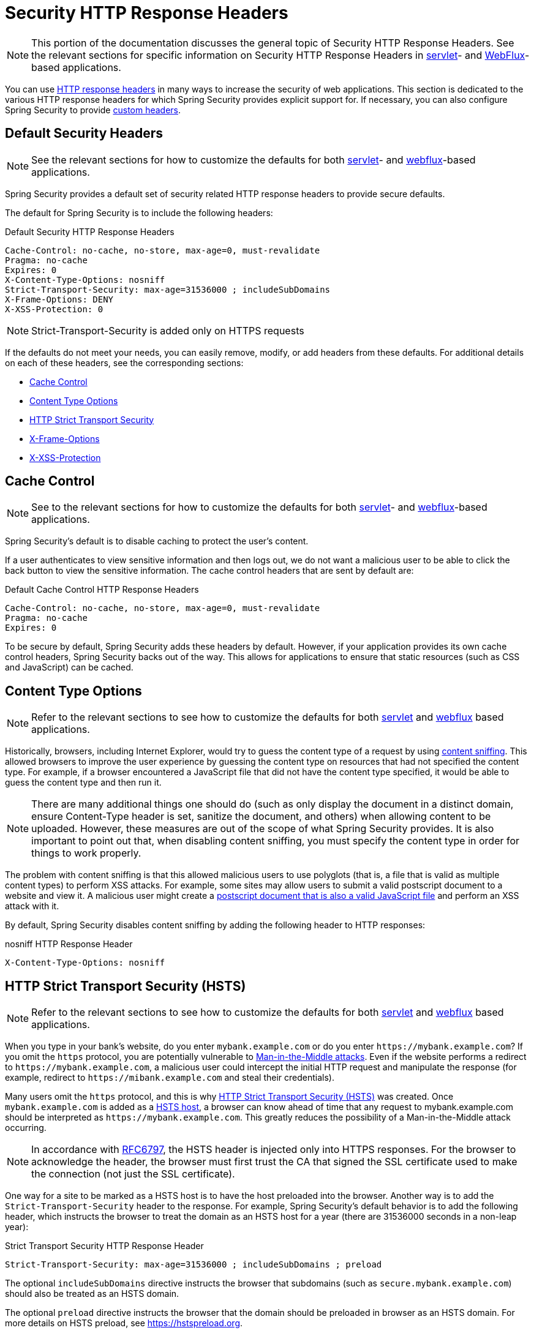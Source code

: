 [[headers]]
= Security HTTP Response Headers

[NOTE]
====
This portion of the documentation discusses the general topic of Security HTTP Response Headers.
See the relevant sections for specific information on Security HTTP Response Headers in xref:servlet/exploits/headers.adoc#servlet-headers[servlet]- and xref:reactive/exploits/headers.adoc#webflux-headers[WebFlux]-based applications.
====

You can use https://owasp.org/www-project-secure-headers/#div-headers[HTTP response headers] in many ways to increase the security of web applications.
This section is dedicated to the various HTTP response headers for which Spring Security provides explicit support for.
If necessary, you can also configure Spring Security to provide <<headers-custom,custom headers>>.

[[headers-default]]
== Default Security Headers

[NOTE]
====
See the relevant sections for how to customize the defaults for both xref:servlet/exploits/headers.adoc#servlet-headers-default[servlet]- and xref:reactive/exploits/headers.adoc#webflux-headers-default[webflux]-based applications.
====

Spring Security provides a default set of security related HTTP response headers to provide secure defaults.

The default for Spring Security is to include the following headers:

.Default Security HTTP Response Headers
[source,http]
----
Cache-Control: no-cache, no-store, max-age=0, must-revalidate
Pragma: no-cache
Expires: 0
X-Content-Type-Options: nosniff
Strict-Transport-Security: max-age=31536000 ; includeSubDomains
X-Frame-Options: DENY
X-XSS-Protection: 0
----

[NOTE]
====
Strict-Transport-Security is added only on HTTPS requests
====

If the defaults do not meet your needs, you can easily remove, modify, or add headers from these defaults.
For additional details on each of these headers, see the corresponding sections:

* <<headers-cache-control,Cache Control>>
* <<headers-content-type-options,Content Type Options>>
* <<headers-hsts,HTTP Strict Transport Security>>
* <<headers-frame-options,X-Frame-Options>>
* <<headers-xss-protection,X-XSS-Protection>>

[[headers-cache-control]]
== Cache Control

[NOTE]
====
See to the relevant sections for how to customize the defaults for both xref:servlet/exploits/headers.adoc#servlet-headers-cache-control[servlet]- and xref:reactive/exploits/headers.adoc#webflux-headers-cache-control[webflux]-based applications.
====

Spring Security's default is to disable caching to protect the user's content.

If a user authenticates to view sensitive information and then logs out, we do not want a malicious user to be able to click the back button to view the sensitive information.
The cache control headers that are sent by default are:

.Default Cache Control HTTP Response Headers
[source]
----
Cache-Control: no-cache, no-store, max-age=0, must-revalidate
Pragma: no-cache
Expires: 0
----

To be secure by default, Spring Security adds these headers by default.
However, if your application provides its own cache control headers, Spring Security backs out of the way.
This allows for applications to ensure that static resources (such as CSS and JavaScript) can be cached.


[[headers-content-type-options]]
== Content Type Options

[NOTE]
====
Refer to the relevant sections to see how to customize the defaults for both xref:servlet/exploits/headers.adoc#servlet-headers-content-type-options[servlet] and xref:reactive/exploits/headers.adoc#webflux-headers-content-type-options[webflux] based applications.
====

Historically, browsers, including Internet Explorer, would try to guess the content type of a request by using https://en.wikipedia.org/wiki/Content_sniffing[content sniffing].
This allowed browsers to improve the user experience by guessing the content type on resources that had not specified the content type.
For example, if a browser encountered a JavaScript file that did not have the content type specified, it would be able to guess the content type and then run it.

[NOTE]
====
There are many additional things one should do (such as only display the document in a distinct domain, ensure Content-Type header is set, sanitize the document, and others) when allowing content to be uploaded.
However, these measures are out of the scope of what Spring Security provides.
It is also important to point out that, when disabling content sniffing, you must specify the content type in order for things to work properly.
====

The problem with content sniffing is that this allowed malicious users to use polyglots (that is, a file that is valid as multiple content types) to perform XSS attacks.
For example, some sites may allow users to submit a valid postscript document to a website and view it.
A malicious user might create a http://webblaze.cs.berkeley.edu/papers/barth-caballero-song.pdf[postscript document that is also a valid JavaScript file] and perform an XSS attack with it.

By default, Spring Security disables content sniffing by adding the following header to HTTP responses:

.nosniff HTTP Response Header
[source,http]
----
X-Content-Type-Options: nosniff
----

[[headers-hsts]]
== HTTP Strict Transport Security (HSTS)

[NOTE]
====
Refer to the relevant sections to see how to customize the defaults for both xref:servlet/exploits/headers.adoc#servlet-headers-hsts[servlet] and xref:reactive/exploits/headers.adoc#webflux-headers-hsts[webflux] based applications.
====

When you type in your bank's website, do you enter `mybank.example.com` or do you enter `\https://mybank.example.com`?
If you omit the `https` protocol, you are potentially vulnerable to https://en.wikipedia.org/wiki/Man-in-the-middle_attack[Man-in-the-Middle attacks].
Even if the website performs a redirect to `\https://mybank.example.com`, a malicious user could intercept the initial HTTP request and manipulate the response (for example, redirect to `\https://mibank.example.com` and steal their credentials).

Many users omit the `https` protocol, and this is why https://tools.ietf.org/html/rfc6797[HTTP Strict Transport Security (HSTS)] was created.
Once `mybank.example.com` is added as a https://tools.ietf.org/html/rfc6797#section-5.1[HSTS host], a browser can know ahead of time that any request to mybank.example.com should be interpreted as `\https://mybank.example.com`.
This greatly reduces the possibility of a Man-in-the-Middle attack occurring.

[NOTE]
====
In accordance with https://tools.ietf.org/html/rfc6797#section-7.2[RFC6797], the HSTS header is injected only into HTTPS responses.
For the browser to acknowledge the header, the browser must first trust the CA that signed the SSL certificate used to make the connection (not just the SSL certificate).
====

One way for a site to be marked as a HSTS host is to have the host preloaded into the browser.
Another way is to add the `Strict-Transport-Security` header to the response.
For example, Spring Security's default behavior is to add the following header, which instructs the browser to treat the domain as an HSTS host for a year (there are 31536000 seconds in a non-leap year):


.Strict Transport Security HTTP Response Header
[source]
----
Strict-Transport-Security: max-age=31536000 ; includeSubDomains ; preload
----

The optional `includeSubDomains` directive instructs the browser that subdomains (such as `secure.mybank.example.com`) should also be treated as an HSTS domain.

The optional `preload` directive instructs the browser that the domain should be preloaded in browser as an HSTS domain.
For more details on HSTS preload, see https://hstspreload.org.

[[headers-hpkp]]
== HTTP Public Key Pinning (HPKP)

[NOTE]
====
To remain passive, Spring Security still provides xref:servlet/exploits/headers.adoc#servlet-headers-hpkp[support for HPKP in servlet environments].
However, for the reasons listed earlier, HPKP is no longer recommended by the Spring Security team.
====

https://developer.mozilla.org/en-US/docs/Web/HTTP/Public_Key_Pinning[HTTP Public Key Pinning (HPKP)] specifies to a web client which public key to use with a certain web server to prevent Man-in-the-Middle (MITM) attacks with forged certificates.
When used correctly, HPKP could add additional layers of protection against compromised certificates.
However, due to the complexity of HPKP, many experts no longer recommend using it and https://www.chromestatus.com/feature/5903385005916160[Chrome has even removed support] for it.

[[headers-hpkp-deprecated]]
For additional details around why HPKP is no longer recommended, read https://blog.qualys.com/ssllabs/2016/09/06/is-http-public-key-pinning-dead[Is HTTP Public Key Pinning Dead?] and https://scotthelme.co.uk/im-giving-up-on-hpkp/[I'm giving up on HPKP].

[[headers-frame-options]]
== X-Frame-Options

[NOTE]
====
See the relevant sections to see how to customize the defaults for both xref:servlet/exploits/headers.adoc#servlet-headers-frame-options[servlet] and xref:reactive/exploits/headers.adoc#webflux-headers-frame-options[webflux] based applications.
====

Letting your website be added to a frame can be a security issue.
For example, by using clever CSS styling, users could be tricked into clicking on something that they were not intending.
For example, a user that is logged into their bank might click a button that grants access to other users.
This sort of attack is known as https://en.wikipedia.org/wiki/Clickjacking[Clickjacking].

[NOTE]
====
Another modern approach to dealing with clickjacking is to use <<headers-csp>>.
====

There are a number ways to mitigate clickjacking attacks.
For example, to protect legacy browsers from clickjacking attacks, you can use https://www.owasp.org/index.php/Clickjacking_Defense_Cheat_Sheet#Best-for-now_Legacy_Browser_Frame_Breaking_Script[frame breaking code].
While not perfect, the frame breaking code is the best you can do for the legacy browsers.

A more modern approach to address clickjacking is to use https://developer.mozilla.org/en-US/docs/HTTP/X-Frame-Options[X-Frame-Options] header.
By default, Spring Security disables rendering pages within an iframe by using with the following header:

[source]
----
X-Frame-Options: DENY
----

[[headers-xss-protection]]
== X-XSS-Protection

[NOTE]
====
See the relevant sections to see how to customize the defaults for both xref:servlet/exploits/headers.adoc#servlet-headers-xss-protection[servlet]- and xref:reactive/exploits/headers.adoc#webflux-headers-xss-protection[webflux]-based applications.
====

Some browsers have built-in support for filtering out https://www.owasp.org/index.php/Testing_for_Reflected_Cross_site_scripting_(OWASP-DV-001)[reflected XSS attacks].
The filter has been deprecated in major browsers, and https://cheatsheetseries.owasp.org/cheatsheets/HTTP_Headers_Cheat_Sheet.html#x-xss-protection[current OWASP recommendation] is to explicitly set the header to 0.

By default, Spring Security blocks the content by using the following header:

[source]
----
X-XSS-Protection: 0
----


[[headers-csp]]
== Content Security Policy (CSP)

[NOTE]
====
See the relevant sections to see how to configure both xref:servlet/exploits/headers.adoc#servlet-headers-csp[servlet]- and xref:reactive/exploits/headers.adoc#webflux-headers-csp[webflux]-based applications.
====

https://www.w3.org/TR/CSP2/[Content Security Policy (CSP)] is a mechanism that web applications can use to mitigate content injection vulnerabilities, such as cross-site scripting (XSS).
CSP is a declarative policy that provides a facility for web application authors to declare and ultimately inform the client (user-agent) about the sources from which the web application expects to load resources.

[NOTE]
====
Content Security Policy is not intended to solve all content injection vulnerabilities.
Instead, you can use CSP to help reduce the harm caused by content injection attacks.
As a first line of defense, web application authors should validate their input and encode their output.
====

A web application can use CSP by including one of the following HTTP headers in the response:

* `Content-Security-Policy`
* `Content-Security-Policy-Report-Only`

Each of these headers are used as a mechanism to deliver a security policy to the client.
A security policy contains a set of security policy directives, each responsible for declaring the restrictions for a particular resource representation.

For example, a web application can declare that it expects to load scripts from specific, trusted sources by including the following header in the response:

.Content Security Policy Example
[source]
----
Content-Security-Policy: script-src https://trustedscripts.example.com
----

An attempt to load a script from another source other than what is declared in the `script-src` directive is blocked by the user-agent.
Additionally, if the https://www.w3.org/TR/CSP2/#directive-report-uri[report-uri] directive is declared in the security policy, the violation will be reported by the user-agent to the declared URL.

For example, if a web application violates the declared security policy, the following response header instructs the user-agent to send violation reports to the URL specified in the policy's `report-uri` directive.

.Content Security Policy with report-uri
[source]
----
Content-Security-Policy: script-src https://trustedscripts.example.com; report-uri /csp-report-endpoint/
----

https://www.w3.org/TR/CSP2/#violation-reports[Violation reports] are standard JSON structures that can be captured either by the web application's own API or by a publicly hosted CSP violation reporting service, such as https://report-uri.io/.

The `Content-Security-Policy-Report-Only` header provides the capability for web application authors and administrators to monitor security policies rather than enforce them.
This header is typically used when experimenting or developing security policies for a site.
When a policy is deemed effective, it can be enforced by using the `Content-Security-Policy` header field instead.

Given the following response header, the policy declares that scripts can be loaded from one of two possible sources.

.Content Security Policy Report Only
[source]
----
Content-Security-Policy-Report-Only: script-src 'self' https://trustedscripts.example.com; report-uri /csp-report-endpoint/
----

If the site violates this policy, by attempting to load a script from `evil.example.com`, the user-agent sends a violation report to the declared URL specified by the `report-uri` directive but still lets the violating resource load.

Applying Content Security Policy to a web application is often a non-trivial undertaking.
The following resources may provide further assistance in developing effective security policies for your site:

https://www.html5rocks.com/en/tutorials/security/content-security-policy/[An Introduction to Content Security Policy]

https://developer.mozilla.org/en-US/docs/Web/Security/CSP[CSP Guide - Mozilla Developer Network]

https://www.w3.org/TR/CSP2/[W3C Candidate Recommendation]

[[headers-referrer]]
== Referrer Policy

[NOTE]
====
See the relevant sections to see how to configure both xref:servlet/exploits/headers.adoc#servlet-headers-referrer[servlet]- and xref:reactive/exploits/headers.adoc#webflux-headers-referrer[webflux]-based applications.
====

https://www.w3.org/TR/referrer-policy[Referrer Policy] is a mechanism that web applications can use to manage the referrer field, which contains the last
page the user was on.

Spring Security's approach is to use the https://www.w3.org/TR/referrer-policy/[Referrer Policy] header, which provides different https://www.w3.org/TR/referrer-policy/#referrer-policies[policies]:

.Referrer Policy Example
[source]
----
Referrer-Policy: same-origin
----

The Referrer-Policy response header instructs the browser to let the destination knows the source where the user was previously.

[[headers-feature]]
== Feature Policy

[NOTE]
====
See the relevant sections to see how to configure both xref:servlet/exploits/headers.adoc#servlet-headers-feature[servlet]- and xref:reactive/exploits/headers.adoc#webflux-headers-feature[webflux]-based applications.
====

https://wicg.github.io/feature-policy/[Feature Policy] is a mechanism that lets web developers to selectively enable, disable, and modify the behavior of certain APIs and web features in the browser.

.Feature Policy Example
[source]
----
Feature-Policy: geolocation 'self'
----

With Feature Policy, developers can opt-in to a set of "`policies`" for the browser to enforce on specific features used throughout your site.
These policies restrict what APIs the site can access or modify the browser's default behavior for certain features.


[[headers-permissions]]
== Permissions Policy

[NOTE]
====
See the relevant sections to see how to configure both xref:servlet/exploits/headers.adoc#servlet-headers-permissions[servlet]- and xref:reactive/exploits/headers.adoc#webflux-headers-permissions[webflux]-based applications.
====

https://w3c.github.io/webappsec-permissions-policy/[Permissions Policy] is a mechanism that lets web developers selectively enable, disable, and modify the behavior of certain APIs and web features in the browser.

.Permissions Policy Example
[source]
----
Permissions-Policy: geolocation=(self)
----

With Permissions Policy, developers can opt-in to a set of "policies" for the browser to enforce on specific features used throughout your site.
These policies restrict what APIs the site can access or modify the browser's default behavior for certain features.


[[headers-clear-site-data]]
== Clear Site Data

[NOTE]
====
See the relevant sections to see how to configure both xref:servlet/exploits/headers.adoc#servlet-headers-clear-site-data[servlet]- and xref:reactive/exploits/headers.adoc#webflux-headers-clear-site-data[webflux]- based applications.
====

https://www.w3.org/TR/clear-site-data/[Clear Site Data] is a mechanism by which any browser-side data (cookies, local storage, and the like) can be removed when an HTTP response contains this header:

[source]
----
Clear-Site-Data: "cache", "cookies", "storage", "executionContexts"
----

This is a nice clean-up action to perform on logout.


[[headers-custom]]
== Custom Headers

[NOTE]
====
See the relevant section to see how to configure xref:servlet/exploits/headers.adoc#servlet-headers-custom[servlet] based applications.
====

Spring Security has mechanisms to make it convenient to add the more common security headers to your application.
However, it also provides hooks to enable adding custom headers.
